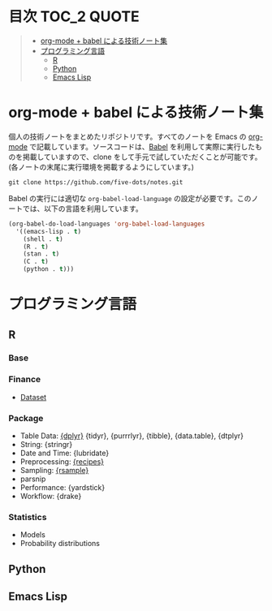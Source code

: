 #+STARTUP: content indent

* 目次                                                            :TOC_2:QUOTE:
#+BEGIN_QUOTE
- [[#org-mode--babel-による技術ノート集][org-mode + babel による技術ノート集]]
- [[#プログラミング言語][プログラミング言語]]
  - [[#r][R]]
  - [[#python][Python]]
  - [[#emacs-lisp][Emacs Lisp]]
#+END_QUOTE

* org-mode + babel による技術ノート集

個人の技術ノートをまとめたリポジトリです。すべてのノートを Emacs の [[https://orgmode.org/ja/][org-mode]] で記載しています。ソースコードは、[[https://orgmode.org/worg/org-contrib/babel/][Babel]] を利用して実際に実行したものを掲載していますので、clone をして手元で試していただくことが可能です。(各ノートの末尾に実行環境を掲載するようにしています。)

#+begin_src shell
git clone https://github.com/five-dots/notes.git
#+end_src

Babel の実行には適切な ~org-babel-load-language~ の設定が必要です。このノートでは、以下の言語を利用しています。

#+begin_src emacs-lisp
(org-babel-do-load-languages 'org-babel-load-languages
  '((emacs-lisp . t)
    (shell . t)
    (R . t)
    (stan . t)
    (C . t)
    (python . t)))
#+end_src

* プログラミング言語
** R
*** Base
*** Finance
- [[file:lang/r/finance/dataset.org][Dataset]]
 
*** Package

- Table Data: [[file:lang/r/package/dplyr/][{dplyr}]] {tidyr}, {purrrlyr}, {tibble}, {data.table}, {dtplyr}
- String: {stringr}
- Date and Time: {lubridate}
- Preprocessing: [[file:lang/r/package/recipes.org][{recipes}]]
- Sampling: [[file:lang/r/package/rsample.org][{rsample}]]
- parsnip
- Performance: {yardstick}
- Workflow: {drake}

*** Statistics
- Models
- Probability distributions
** Python
** Emacs Lisp
